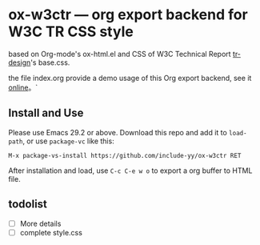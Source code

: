 * ox-w3ctr --- org export backend for W3C TR CSS style

#+HTML: <img src="lily.svg" align="right" width="15%">

based on Org-mode's ox-html.el and CSS of W3C Technical Report [[https://github.com/w3c/tr-design][tr-design]]'s base.css.

the file index.org provide a demo usage of this Org export backend, see it [[https://include-yy.github.io/ox-w3ctr/][online]]。`

** Install and Use

Please use Emacs 29.2 or above. Download this repo and add it to =load-path=, or use =package-vc= like this:

#+begin_src text
M-x package-vs-install https://github.com/include-yy/ox-w3ctr RET
#+end_src

After installation and load, use =C-c C-e w o= to export a org buffer to HTML file.

** todolist

- [ ] More details
- [ ] complete style.css
